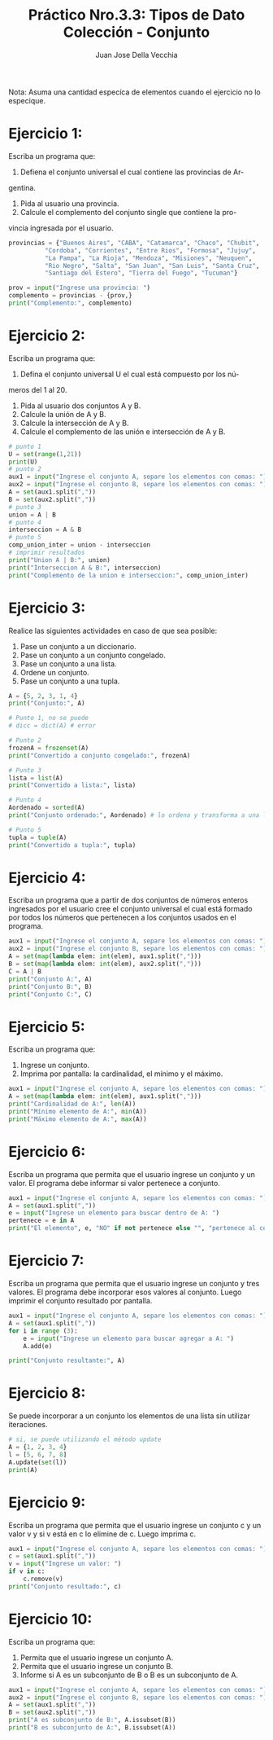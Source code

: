 #+TITLE: Práctico Nro.3.3: Tipos de Dato Colección - Conjunto
#+AUTHOR: Juan Jose Della Vecchia
#+STARTUP: overview

Nota: Asuma una cantidad especíca de elementos cuando el ejercicio no lo
especique.

* Ejercicio 1:
Escriba un programa que:
1. Defiena el conjunto universal el cual contiene las provincias de Ar-
gentina.
2. Pida al usuario una provincia.
3. Calcule el complemento del conjunto single que contiene la pro-
vincia ingresada por el usuario.
#+begin_src python
provincias = {"Buenos Aires", "CABA", "Catamarca", "Chaco", "Chubit", 
	      "Cordoba", "Corrientes", "Entre Rios", "Formosa", "Jujuy",
	      "La Pampa", "La Rioja", "Mendoza", "Misiones", "Neuquen",
	      "Rio Negro", "Salta", "San Juan", "San Luis", "Santa Cruz",
	      "Santiago del Estero", "Tierra del Fuego", "Tucuman"}

prov = input("Ingrese una provincia: ")
complemento = provincias - {prov,}
print("Complemento:", complemento)
#+end_src

* Ejercicio 2:
Escriba un programa que:
1. Defina el conjunto universal U el cual está compuesto por los nú-
meros del 1 al 20.
2. Pida al usuario dos conjuntos A y B.
3. Calcule la unión de A y B.
4. Calcule la intersección de A y B.
5. Calcule el complemento de las unión e intersección de A y B.
#+begin_src python
# punto 1
U = set(range(1,21))
print(U)
# punto 2
aux1 = input("Ingrese el conjunto A, separe los elementos con comas: ") 
aux2 = input("Ingrese el conjunto B, separe los elementos con comas: ") 
A = set(aux1.split(","))
B = set(aux2.split(","))
# punto 3
union = A | B
# punto 4
interseccion = A & B
# punto 5
comp_union_inter = union - interseccion
# imprimir resultados
print("Union A | B:", union)
print("Interseccion A & B:", interseccion)
print("Complemento de la union e interseccion:", comp_union_inter)
#+end_src

* Ejercicio 3:
Realice las siguientes actividades en caso de que sea posible:
1. Pase un conjunto a un diccionario.
2. Pase un conjunto a un conjunto congelado.
3. Pase un conjunto a una lista.
4. Ordene un conjunto.
5. Pase un conjunto a una tupla.
#+begin_src python
A = {5, 2, 3, 1, 4}
print("Conjunto:", A)

# Punto 1, no se puede
# dicc = dict(A) # error

# Punto 2
frozenA = frozenset(A)
print("Convertido a conjunto congelado:", frozenA)

# Punto 3
lista = list(A)
print("Convertido a lista:", lista)

# Punto 4
Aordenado = sorted(A)
print("Conjunto ordenado:", Aordenado) # lo ordena y transforma a una lista

# Punto 5
tupla = tuple(A)
print("Convertido a tupla:", tupla)
#+end_src

* Ejercicio 4:
Escriba un programa que a partir de dos conjuntos de números
enteros ingresados por el usuario cree el conjunto universal el cual está
formado por todos los números que pertenecen a los conjuntos usados
en el programa.
#+begin_src python
aux1 = input("Ingrese el conjunto A, separe los elementos con comas: ") 
aux2 = input("Ingrese el conjunto B, separe los elementos con comas: ") 
A = set(map(lambda elem: int(elem), aux1.split(",")))
B = set(map(lambda elem: int(elem), aux2.split(",")))
C = A | B
print("Conjunto A:", A)
print("Conjunto B:", B)
print("Conjunto C:", C)
#+end_src

* Ejercicio 5:
Escriba un programa que:
1. Ingrese un conjunto.
2. Imprima por pantalla: la cardinalidad, el mínimo y el máximo.
#+begin_src python
aux1 = input("Ingrese el conjunto A, separe los elementos con comas: ") 
A = set(map(lambda elem: int(elem), aux1.split(",")))
print("Cardinalidad de A:", len(A))
print("Mínimo elemento de A:", min(A))
print("Máximo elemento de A:", max(A))
#+end_src

* Ejercicio 6:
Escriba un programa que permita que el usuario ingrese un
conjunto y un valor. El programa debe informar si valor pertenece a
conjunto.
#+begin_src python
aux1 = input("Ingrese el conjunto A, separe los elementos con comas: ") 
A = set(aux1.split(","))
e = input("Ingrese un elemento para buscar dentro de A: ")
pertenece = e in A
print("El elemento", e, "NO" if not pertenece else "", "pertenece al conjunto", A)
#+end_src

* Ejercicio 7:
Escriba un programa que permita que el usuario ingrese un
conjunto y tres valores. El programa debe incorporar esos valores al
conjunto. Luego imprimir el conjunto resultado por pantalla.
#+begin_src python
aux1 = input("Ingrese el conjunto A, separe los elementos con comas: ") 
A = set(aux1.split(","))
for i in range (3):
    e = input("Ingrese un elemento para buscar agregar a A: ")
    A.add(e)

print("Conjunto resultante:", A)
#+end_src

* Ejercicio 8:
Se puede incorporar a un conjunto los elementos de una lista
sin utilizar iteraciones.
#+begin_src python
# si, se puede utilizando el método update
A = {1, 2, 3, 4}
l = [5, 6, 7, 8]
A.update(set(l))
print(A)
#+end_src

* Ejercicio 9:
Escriba un programa que permita que el usuario ingrese un
conjunto c y un valor v y si v está en c lo elimine de c. Luego imprima
c.
#+begin_src python
aux1 = input("Ingrese el conjunto A, separe los elementos con comas: ") 
c = set(aux1.split(","))
v = input("Ingrese un valor: ")
if v in c:
    c.remove(v)
print("Conjunto resultado:", c)
#+end_src

* Ejercicio 10:
Escriba un programa que:
1. Permita que el usuario ingrese un conjunto A.
2. Permita que el usuario ingrese un conjunto B.
3. Informe si A es un subconjunto de B o B es un subconjunto de A.
#+begin_src python
aux1 = input("Ingrese el conjunto A, separe los elementos con comas: ") 
aux2 = input("Ingrese el conjunto B, separe los elementos con comas: ") 
A = set(aux1.split(","))
B = set(aux2.split(","))
print("A es subconjunto de B:", A.issubset(B))
print("B es subconjunto de A:", B.issubset(A))
#+end_src
